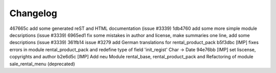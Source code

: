 
Changelog
---------

467665c add some generated reST and HTML documentation (issue #3339)
1db4760 add some more simple module decsriptions (issue #3339)
6965ed1 fix some mistakes in author and license, make summaries one line, add some descriptions (issue #3339)
361fb14 issue #3279 add German translations for rental_product_pack
b5f3dbc [IMP] fixes errors in module rental_product_pack and redefine type of field 'init_regist' Char -> Date
94e76bb [IMP] set liscense, copyrights and author
b2e6d5c [IMP] Add neu Module rental_base, rental_product_pack and Refactoring of module sale_rental_menu (deprecated)

